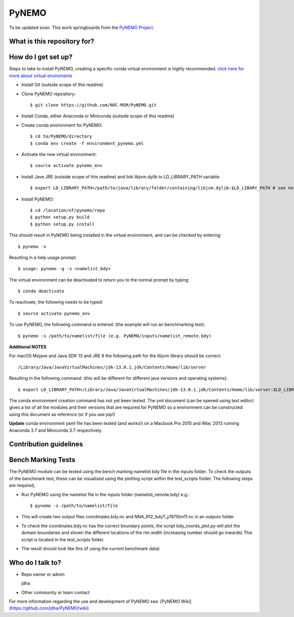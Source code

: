 PyNEMO
======

To be updated soon. This work springboards from the `PyNEMO Project <http://pynemo.readthedocs.io/en/latest/index.html/>`_.

What is this repository for?
----------------------------

How do I get set up?
--------------------

Steps to take to install PyNEMO, creating a specific conda virtual environment is highly recommended. 
`click here for more about virtual enviroments <https://docs.conda.io/projects/conda/en/latest/user-guide/tasks/manage-environments.html/>`_

- Install Git (outside scope of this readme)
- Clone PyNEMO repository::
    
    $ git clone https://github.com/NOC-MSM/PyNEMO.git 
    
- Install Conda, either Anaconda or Miniconda (outside scope of this readme)
- Create conda environment for PyNEMO::

    $ cd to/PyNEMO/directory
    $ conda env create -f environment_pynemo.yml

- Activate the new virtual environment::

   $ source activate pynemo_env

- Install Jave JRE (outside scope of this readme) and link libjvm.dylib to LD_LIBRARY_PATH variable::

    $ export LD_LIBRARY_PATH=/path/to/java/library/folder/containing/libjvm.dylib:$LD_LIBARY_PATH # see notes below

- Install PyNEMO::
  
    $ cd /location/of/pynemo/repo 
    $ python setup.py build
    $ python setup.py install

This should result in PyNEMO being installed in the virtual environment, and can be checked by entering::  

    $ pynemo -v

Resulting in a help usage prompt::
 
    $ usage: pynemo -g -s <namelist.bdy> 

The virtual environment can be deactivated to return you to the normal prompt by typing::  
    
$ conda deactivate
To reactivate, the following needs to be typed::

    $ source activate pynemo_env


To use PyNEMO, the following command is entered: (the example will run an benchmarking test)::

    $ pynemo -s /path/to/namelist/file (e.g. PyNEMO/inputs/namelist_remote.bdy)

**Additional NOTES** 

For macOS Mojave and Java SDK 13 and JRE 8 the following path for the libjvm library should be correct:: 

    /Library/Java/JavaVirtualMachines/jdk-13.0.1.jdk/Contents/Home/lib/server

Resulting in the following command: (this will be different for different java versions and operating systems)::

    $ export LD_LIBRARY_PATH=/Library/Java/JavaVirtualMachines/jdk-13.0.1.jdk/Contents/Home/lib/server:$LD_LIBRARY_PATH

The conda environment creation command has not yet been tested. The yml document (can be opened using text editor) gives a list of all the modules and their versions that are required for PyNEMO so a environment can be constructed using this document as reference (or if you use pip!)

**Update** conda environment yaml file has been tested (and works!) on a Macbook Pro 2015 and iMac 2013 running Anaconda 3.7 and Miniconda 3.7 respectively. 

Contribution guidelines
-----------------------

Bench Marking Tests
-------------------

The PyNEMO module can be tested using the bench marking namelist bdy file in the inputs folder. To check the outputs of the benchmark test, these can be visualised using the plotting script within the test_scripts folder. The following steps are required,

- Run PyNEMO using the namelist file in the inputs folder (namelist_remote.bdy) e.g.::

    $ pynemo -s /path/to/namelist/file

- This will create two output files coordinates.bdy.nc and NNA_R12_bdyT_y1979)m11.nc in an outputs folder

- To check the coordinates.bdy.nc has the correct boundary points, the script bdy_coords_plot.py will plot the domain boundaries and shown the different locations of the rim width (increasing number should go inwards) This script is located in the test_scripts folder.

- The result should look like this (if using the current benchmark data)

.. image:: /screenshots/example_bdy_coords.png
  :width: 800
  :alt: Example BDY coords output

Who do I talk to?
-----------------

* Repo owner or admin

  jdha

* Other community or team contact


For more information regarding the use and development of PyNEMO see: [PyNEMO Wiki](https://github.com/jdha/PyNEMO/wiki)
